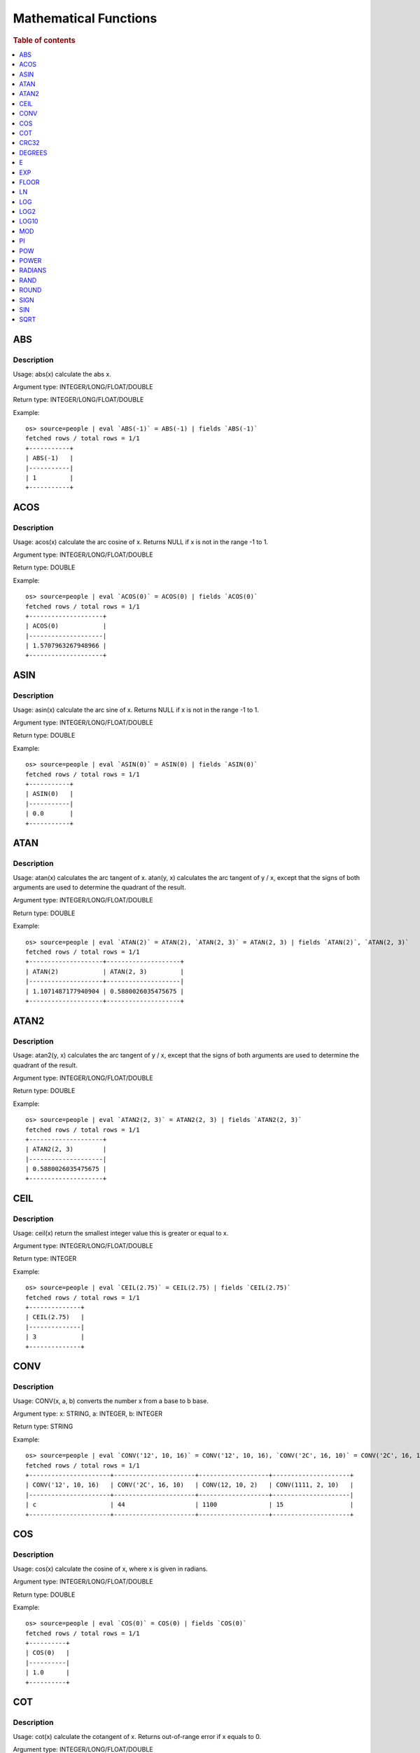 ======================
Mathematical Functions
======================

.. rubric:: Table of contents

.. contents::
   :local:
   :depth: 1


ABS
---

Description
>>>>>>>>>>>

Usage: abs(x) calculate the abs x.

Argument type: INTEGER/LONG/FLOAT/DOUBLE

Return type: INTEGER/LONG/FLOAT/DOUBLE

Example::

    os> source=people | eval `ABS(-1)` = ABS(-1) | fields `ABS(-1)`
    fetched rows / total rows = 1/1
    +-----------+
    | ABS(-1)   |
    |-----------|
    | 1         |
    +-----------+


ACOS
----

Description
>>>>>>>>>>>

Usage: acos(x) calculate the arc cosine of x. Returns NULL if x is not in the range -1 to 1.

Argument type: INTEGER/LONG/FLOAT/DOUBLE

Return type: DOUBLE

Example::

    os> source=people | eval `ACOS(0)` = ACOS(0) | fields `ACOS(0)`
    fetched rows / total rows = 1/1
    +--------------------+
    | ACOS(0)            |
    |--------------------|
    | 1.5707963267948966 |
    +--------------------+


ASIN
----

Description
>>>>>>>>>>>

Usage: asin(x) calculate the arc sine of x. Returns NULL if x is not in the range -1 to 1.

Argument type: INTEGER/LONG/FLOAT/DOUBLE

Return type: DOUBLE

Example::

    os> source=people | eval `ASIN(0)` = ASIN(0) | fields `ASIN(0)`
    fetched rows / total rows = 1/1
    +-----------+
    | ASIN(0)   |
    |-----------|
    | 0.0       |
    +-----------+


ATAN
----

Description
>>>>>>>>>>>

Usage: atan(x) calculates the arc tangent of x. atan(y, x) calculates the arc tangent of y / x, except that the signs of both arguments are used to determine the quadrant of the result.

Argument type: INTEGER/LONG/FLOAT/DOUBLE

Return type: DOUBLE

Example::

    os> source=people | eval `ATAN(2)` = ATAN(2), `ATAN(2, 3)` = ATAN(2, 3) | fields `ATAN(2)`, `ATAN(2, 3)`
    fetched rows / total rows = 1/1
    +--------------------+--------------------+
    | ATAN(2)            | ATAN(2, 3)         |
    |--------------------+--------------------|
    | 1.1071487177940904 | 0.5880026035475675 |
    +--------------------+--------------------+


ATAN2
-----

Description
>>>>>>>>>>>

Usage: atan2(y, x) calculates the arc tangent of y / x, except that the signs of both arguments are used to determine the quadrant of the result.

Argument type: INTEGER/LONG/FLOAT/DOUBLE

Return type: DOUBLE

Example::

    os> source=people | eval `ATAN2(2, 3)` = ATAN2(2, 3) | fields `ATAN2(2, 3)`
    fetched rows / total rows = 1/1
    +--------------------+
    | ATAN2(2, 3)        |
    |--------------------|
    | 0.5880026035475675 |
    +--------------------+


CEIL
----

Description
>>>>>>>>>>>

Usage: ceil(x) return the smallest integer value this is greater or equal to x.

Argument type: INTEGER/LONG/FLOAT/DOUBLE

Return type: INTEGER

Example::

    os> source=people | eval `CEIL(2.75)` = CEIL(2.75) | fields `CEIL(2.75)`
    fetched rows / total rows = 1/1
    +--------------+
    | CEIL(2.75)   |
    |--------------|
    | 3            |
    +--------------+


CONV
----

Description
>>>>>>>>>>>

Usage: CONV(x, a, b) converts the number x from a base to b base.

Argument type: x: STRING, a: INTEGER, b: INTEGER

Return type: STRING

Example::

    os> source=people | eval `CONV('12', 10, 16)` = CONV('12', 10, 16), `CONV('2C', 16, 10)` = CONV('2C', 16, 10), `CONV(12, 10, 2)` = CONV(12, 10, 2), `CONV(1111, 2, 10)` = CONV(1111, 2, 10) | fields `CONV('12', 10, 16)`, `CONV('2C', 16, 10)`, `CONV(12, 10, 2)`, `CONV(1111, 2, 10)`
    fetched rows / total rows = 1/1
    +----------------------+----------------------+-------------------+---------------------+
    | CONV('12', 10, 16)   | CONV('2C', 16, 10)   | CONV(12, 10, 2)   | CONV(1111, 2, 10)   |
    |----------------------+----------------------+-------------------+---------------------|
    | c                    | 44                   | 1100              | 15                  |
    +----------------------+----------------------+-------------------+---------------------+

COS
---

Description
>>>>>>>>>>>

Usage: cos(x) calculate the cosine of x, where x is given in radians.

Argument type: INTEGER/LONG/FLOAT/DOUBLE

Return type: DOUBLE

Example::

    os> source=people | eval `COS(0)` = COS(0) | fields `COS(0)`
    fetched rows / total rows = 1/1
    +----------+
    | COS(0)   |
    |----------|
    | 1.0      |
    +----------+


COT
---

Description
>>>>>>>>>>>

Usage: cot(x) calculate the cotangent of x. Returns out-of-range error if x equals to 0.

Argument type: INTEGER/LONG/FLOAT/DOUBLE

Return type: DOUBLE

Example::

    os> source=people | eval `COT(1)` = COT(1) | fields `COT(1)`
    fetched rows / total rows = 1/1
    +--------------------+
    | COT(1)             |
    |--------------------|
    | 0.6420926159343306 |
    +--------------------+


CRC32
-----

Description
>>>>>>>>>>>

Usage: Calculates a cyclic redundancy check value and returns a 32-bit unsigned value.

Argument type: STRING

Return type: LONG

Example::

    os> source=people | eval `CRC32('MySQL')` = CRC32('MySQL') | fields `CRC32('MySQL')`
    fetched rows / total rows = 1/1
    +------------------+
    | CRC32('MySQL')   |
    |------------------|
    | 3259397556       |
    +------------------+


DEGREES
-------

Description
>>>>>>>>>>>

Usage: degrees(x) converts x from radians to degrees.

Argument type: INTEGER/LONG/FLOAT/DOUBLE

Return type: DOUBLE

Example::

    os> source=people | eval `DEGREES(0)` = DEGREES(0) | fields `DEGREES(0)`
    fetched rows / total rows  = 1/1
    +--------------+
    | DEGREES(0)   |
    |--------------|
    | 0.0          |
    +--------------+

E
-

Description
>>>>>>>>>>>

Usage: E() returns the Euler's number

Return type: DOUBLE

Example::

    os> source=people | eval `E()` = E() | fields `E()`
    fetched rows / total rows = 1/1
    +-------------------+
    | E()               |
    |-------------------|
    | 2.718281828459045 |
    +-------------------+


EXP
---

Description
>>>>>>>>>>>

Usage: exp(x) return e raised to the power of x.

Argument type: INTEGER/LONG/FLOAT/DOUBLE

Return type: INTEGER

Example::

    os> source=people | eval `EXP(2)` = EXP(2) | fields `EXP(2)`
    fetched rows / total rows = 1/1
    +------------------+
    | EXP(2)           |
    |------------------|
    | 7.38905609893065 |
    +------------------+


FLOOR
-----

Description
>>>>>>>>>>>

Usage: floor(x) return the largest integer value this is smaller or equal to x.

Argument type: INTEGER/LONG/FLOAT/DOUBLE

Return type: INTEGER

Example::

    os> source=people | eval `FLOOR(2.75)` = FLOOR(2.75) | fields `FLOOR(2.75)`
    fetched rows / total rows = 1/1
    +---------------+
    | FLOOR(2.75)   |
    |---------------|
    | 2             |
    +---------------+


LN
--

Description
>>>>>>>>>>>

Usage: ln(x) return the the natural logarithm of x.

Argument type: INTEGER/LONG/FLOAT/DOUBLE

Return type: DOUBLE

Example::

    os> source=people | eval `LN(2)` = LN(2) | fields `LN(2)`
    fetched rows / total rows = 1/1
    +--------------------+
    | LN(2)              |
    |--------------------|
    | 0.6931471805599453 |
    +--------------------+


LOG
---

Description
>>>>>>>>>>>

Specifications:

Usage: log(x) returns the natural logarithm of x that is the base e logarithm of the x. log(B, x) is equivalent to log(x)/log(B).

Argument type: INTEGER/LONG/FLOAT/DOUBLE

Return type: DOUBLE

Example::

    os> source=people | eval `LOG(2)` = LOG(2), `LOG(2, 8)` = LOG(2, 8) | fields `LOG(2)`, `LOG(2, 8)`
    fetched rows / total rows = 1/1
    +--------------------+-------------+
    | LOG(2)             | LOG(2, 8)   |
    |--------------------+-------------|
    | 0.6931471805599453 | 3.0         |
    +--------------------+-------------+


LOG2
----

Description
>>>>>>>>>>>

Specifications:

Usage: log2(x) is equivalent to log(x)/log(2).

Argument type: INTEGER/LONG/FLOAT/DOUBLE

Return type: DOUBLE

Example::

    os> source=people | eval `LOG2(8)` = LOG2(8) | fields `LOG2(8)`
    fetched rows / total rows = 1/1
    +-----------+
    | LOG2(8)   |
    |-----------|
    | 3.0       |
    +-----------+


LOG10
-----

Description
>>>>>>>>>>>

Specifications:

Usage: log10(x) is equivalent to log(x)/log(10).

Argument type: INTEGER/LONG/FLOAT/DOUBLE

Return type: DOUBLE

Example::

    os> source=people | eval `LOG10(100)` = LOG10(100) | fields `LOG10(100)`
    fetched rows / total rows = 1/1
    +--------------+
    | LOG10(100)   |
    |--------------|
    | 2.0          |
    +--------------+


MOD
---

Description
>>>>>>>>>>>

Usage: MOD(n, m) calculates the remainder of the number n divided by m.

Argument type: INTEGER/LONG/FLOAT/DOUBLE

Return type: Wider type between types of n and m if m is nonzero value. If m equals to 0, then returns NULL.

Example::

    os> source=people | eval `MOD(3, 2)` = MOD(3, 2), `MOD(3.1, 2)` = MOD(3.1, 2) | fields `MOD(3, 2)`, `MOD(3.1, 2)`
    fetched rows / total rows = 1/1
    +-------------+---------------+
    | MOD(3, 2)   | MOD(3.1, 2)   |
    |-------------+---------------|
    | 1           | 1.1           |
    +-------------+---------------+


PI
--

Description
>>>>>>>>>>>

Usage: PI() returns the constant pi

Return type: DOUBLE

Example::

    os> source=people | eval `PI()` = PI() | fields `PI()`
    fetched rows / total rows = 1/1
    +-------------------+
    | PI()              |
    |-------------------|
    | 3.141592653589793 |
    +-------------------+


POW
---

Description
>>>>>>>>>>>

Usage: POW(x, y) calculates the value of x raised to the power of y. Bad inputs return NULL result.

Argument type: INTEGER/LONG/FLOAT/DOUBLE

Return type: DOUBLE

Synonyms: `POWER`_

Example::

    os> source=people | eval `POW(3, 2)` = POW(3, 2), `POW(-3, 2)` = POW(-3, 2), `POW(3, -2)` = POW(3, -2) | fields `POW(3, 2)`, `POW(-3, 2)`, `POW(3, -2)`
    fetched rows / total rows = 1/1
    +-------------+--------------+--------------------+
    | POW(3, 2)   | POW(-3, 2)   | POW(3, -2)         |
    |-------------+--------------+--------------------|
    | 9.0         | 9.0          | 0.1111111111111111 |
    +-------------+--------------+--------------------+


POWER
-----

Description
>>>>>>>>>>>

Usage: POWER(x, y) calculates the value of x raised to the power of y. Bad inputs return NULL result.

Argument type: INTEGER/LONG/FLOAT/DOUBLE

Return type: DOUBLE

Synonyms: `POW`_

Example::

    os> source=people | eval `POWER(3, 2)` = POWER(3, 2), `POWER(-3, 2)` = POWER(-3, 2), `POWER(3, -2)` = POWER(3, -2) | fields `POWER(3, 2)`, `POWER(-3, 2)`, `POWER(3, -2)`
    fetched rows / total rows = 1/1
    +---------------+----------------+--------------------+
    | POWER(3, 2)   | POWER(-3, 2)   | POWER(3, -2)       |
    |---------------+----------------+--------------------|
    | 9.0           | 9.0            | 0.1111111111111111 |
    +---------------+----------------+--------------------+


RADIANS
-------

Description
>>>>>>>>>>>

Usage: radians(x) converts x from degrees to radians.

Argument type: INTEGER/LONG/FLOAT/DOUBLE

Return type: DOUBLE

Example::

    os> source=people | eval `RADIANS(90)` = RADIANS(90) | fields `RADIANS(90)`
    fetched rows / total rows  = 1/1
    +--------------------+
    | RADIANS(90)        |
    |--------------------|
    | 1.5707963267948966 |
    +--------------------+


RAND
----

Description
>>>>>>>>>>>

Usage: RAND()/RAND(N) returns a random floating-point value in the range 0 <= value < 1.0. If integer N is specified, the seed is initialized prior to execution. One implication of this behavior is with identical argument N, rand(N) returns the same value each time, and thus produces a repeatable sequence of column values.

Argument type: INTEGER

Return type: FLOAT

Example::

    os> source=people | eval `RAND(3)` = RAND(3) | fields `RAND(3)`
    fetched rows / total rows = 1/1
    +------------+
    | RAND(3)    |
    |------------|
    | 0.73105735 |
    +------------+


ROUND
-----

Description
>>>>>>>>>>>

Usage: ROUND(x, d) rounds the argument x to d decimal places, d defaults to 0 if not specified

Argument type: INTEGER/LONG/FLOAT/DOUBLE

Return type map:

(INTEGER/LONG [,INTEGER]) -> LONG
(FLOAT/DOUBLE [,INTEGER]) -> LONG

Example::

    os> source=people | eval `ROUND(12.34)` = ROUND(12.34), `ROUND(12.34, 1)` = ROUND(12.34, 1), `ROUND(12.34, -1)` = ROUND(12.34, -1), `ROUND(12, 1)` = ROUND(12, 1) | fields `ROUND(12.34)`, `ROUND(12.34, 1)`, `ROUND(12.34, -1)`, `ROUND(12, 1)`
    fetched rows / total rows = 1/1
    +----------------+-------------------+--------------------+----------------+
    | ROUND(12.34)   | ROUND(12.34, 1)   | ROUND(12.34, -1)   | ROUND(12, 1)   |
    |----------------+-------------------+--------------------+----------------|
    | 12.0           | 12.3              | 10.0               | 12             |
    +----------------+-------------------+--------------------+----------------+


SIGN
----

Description
>>>>>>>>>>>

Usage: Returns the sign of the argument as -1, 0, or 1, depending on whether the number is negative, zero, or positive

Argument type: INTEGER/LONG/FLOAT/DOUBLE

Return type: INTEGER

Example::

    os> source=people | eval `SIGN(1)` = SIGN(1), `SIGN(0)` = SIGN(0), `SIGN(-1.1)` = SIGN(-1.1) | fields `SIGN(1)`, `SIGN(0)`, `SIGN(-1.1)`
    fetched rows / total rows = 1/1
    +-----------+-----------+--------------+
    | SIGN(1)   | SIGN(0)   | SIGN(-1.1)   |
    |-----------+-----------+--------------|
    | 1         | 0         | -1           |
    +-----------+-----------+--------------+


SIN
---

Description
>>>>>>>>>>>

Usage: sin(x) calculate the sine of x, where x is given in radians.

Argument type: INTEGER/LONG/FLOAT/DOUBLE

Return type: DOUBLE

Example::

    os> source=people | eval `SIN(0)` = SIN(0) | fields `SIN(0)`
    fetched rows / total rows = 1/1
    +----------+
    | SIN(0)   |
    |----------|
    | 0.0      |
    +----------+


SQRT
----

Description
>>>>>>>>>>>

Usage: Calculates the square root of a non-negative number

Argument type: INTEGER/LONG/FLOAT/DOUBLE

Return type map:

(Non-negative) INTEGER/LONG/FLOAT/DOUBLE -> DOUBLE
(Negative) INTEGER/LONG/FLOAT/DOUBLE -> NULL

Example::

    os> source=people | eval `SQRT(4)` = SQRT(4), `SQRT(4.41)` = SQRT(4.41) | fields `SQRT(4)`, `SQRT(4.41)`
    fetched rows / total rows = 1/1
    +-----------+--------------+
    | SQRT(4)   | SQRT(4.41)   |
    |-----------+--------------|
    | 2.0       | 2.1          |
    +-----------+--------------+


